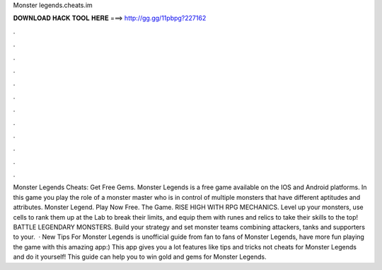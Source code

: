Monster legends.cheats.im

𝐃𝐎𝐖𝐍𝐋𝐎𝐀𝐃 𝐇𝐀𝐂𝐊 𝐓𝐎𝐎𝐋 𝐇𝐄𝐑𝐄 ===> http://gg.gg/11pbpg?227162

.

.

.

.

.

.

.

.

.

.

.

.

Monster Legends Cheats: Get Free Gems. Monster Legends is a free game available on the IOS and Android platforms. In this game you play the role of a monster master who is in control of multiple monsters that have different aptitudes and attributes. Monster Legend. Play Now Free. The Game. RISE HIGH WITH RPG MECHANICS. Level up your monsters, use cells to rank them up at the Lab to break their limits, and equip them with runes and relics to take their skills to the top! BATTLE LEGENDARY MONSTERS. Build your strategy and set monster teams combining attackers, tanks and supporters to your.  · New Tips For Monster Legends is unofficial guide from fan to fans of Monster Legends, have more fun playing the game with this amazing app:) This app gives you a lot features like tips and tricks not cheats for Monster Legends and do it yourself! This guide can help you to win gold and gems for Monster Legends.